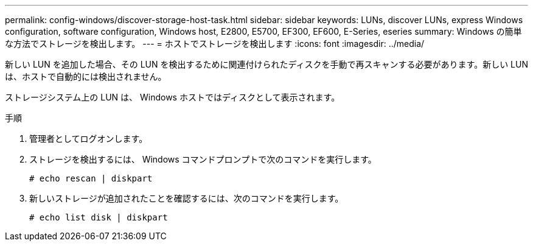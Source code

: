 ---
permalink: config-windows/discover-storage-host-task.html 
sidebar: sidebar 
keywords: LUNs, discover LUNs, express Windows configuration, software configuration, Windows host, E2800, E5700, EF300, EF600, E-Series, eseries 
summary: Windows の簡単な方法でストレージを検出します。 
---
= ホストでストレージを検出します
:icons: font
:imagesdir: ../media/


[role="lead"]
新しい LUN を追加した場合、その LUN を検出するために関連付けられたディスクを手動で再スキャンする必要があります。新しい LUN は、ホストで自動的には検出されません。

ストレージシステム上の LUN は、 Windows ホストではディスクとして表示されます。

.手順
. 管理者としてログオンします。
. ストレージを検出するには、 Windows コマンドプロンプトで次のコマンドを実行します。
+
[listing]
----
# echo rescan | diskpart
----
. 新しいストレージが追加されたことを確認するには、次のコマンドを実行します。
+
[listing]
----
# echo list disk | diskpart
----

